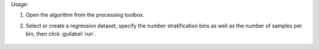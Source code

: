 Usage:

1. Open the algorithm from the processing toolbox.

2. Select or create a regression dataset, specify the number stratification bins as well as the number of samples per bin, then click :guilabel:`run`.

    .. figure:: ../../processing_algorithms_includes/dataset_creation/img/random_samples_reg.png
       :align: center

